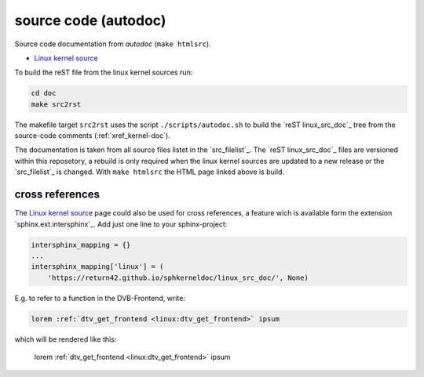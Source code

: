 .. -*- coding: utf-8; mode: rst -*-

.. _xref_linux_src_doc:

================================================================================
                             source code (autodoc)
================================================================================

Source code documentation from *autodoc* (``make htmlsrc``).

* `Linux kernel source <../linux_src_doc/index.html>`_

To build the reST file from the linux kernel sources run:

.. code-block:: bash

   cd doc
   make src2rst

The makefile target ``src2rst`` uses the script ``./scripts/autodoc.sh`` to
build the `reST linux_src_doc`_ tree from the source-code comments
(:ref:`xref_kernel-doc`).

The documentation is taken from all source files listet in the
`src_filelist`_. The `reST linux_src_doc`_ files are versioned within this
reposetory, a rebuild is only required when the linux kernel sources are updated
to a new release or the `src_filelist`_ is changed. With ``make htmlsrc`` the
HTML page linked above is build.

.. _`cross_references`:

cross references
================

The `Linux kernel source <../linux_src_doc/index.html>`_ page could also be used
for cross references, a feature wich is available form the extension
`sphinx.ext.intersphinx`_. Add just one line to your sphinx-project:

.. code-block:: python

    intersphinx_mapping = {}
    ...
    intersphinx_mapping['linux'] = (
        'https://return42.github.io/sphkerneldoc/linux_src_doc/', None)

E.g. to refer to a function in the DVB-Frontend, write:

.. code-block:: rst

    lorem :ref:`dtv_get_frontend <linux:dtv_get_frontend>` ipsum

which will be rendered like this:

    lorem :ref:`dtv_get_frontend <linux:dtv_get_frontend>` ipsum

.. _xref_kernel-doc:

